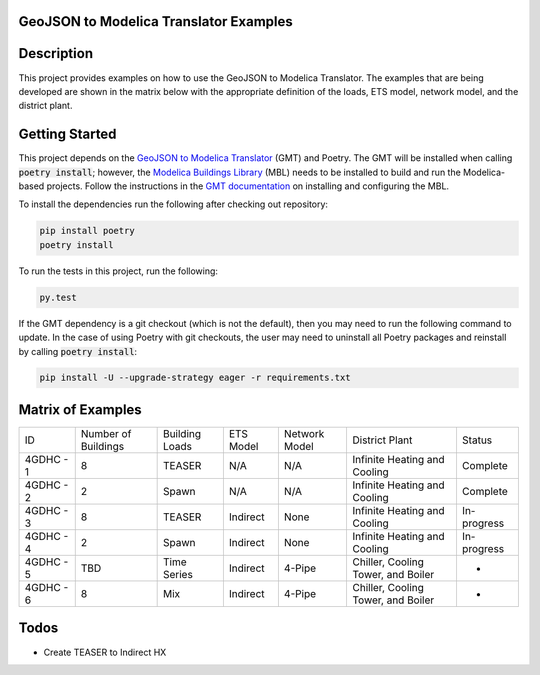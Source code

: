 GeoJSON to Modelica Translator Examples
---------------------------------------

.. image::  https://github.com/urbanopt/geojson-modelica-translator-examples/actions/workflows/ci.yml/badge.svg?branch=develop
    :target: https://github.com/urbanopt/geojson-modelica-translator-examples/actions/workflows/ci.yml

.. image:: https://coveralls.io/repos/github/urbanopt/geojson-modelica-translator-examples/badge.svg?branch=develop
    :target: https://coveralls.io/github/urbanopt/geojson-modelica-translator-examples?branch=develop


Description
-----------

This project provides examples on how to use the GeoJSON to Modelica Translator. The examples that are being
developed are shown in the matrix below with the appropriate definition of the loads, ETS model, network model,
and the district plant.

Getting Started
---------------

This project depends on the `GeoJSON to Modelica Translator`_ (GMT) and Poetry. The GMT will be installed when calling
:code:`poetry install`; however, the `Modelica Buildings Library`_ (MBL) needs to be installed to build and
run the Modelica-based projects. Follow the instructions in the `GMT documentation`_ on installing and configuring the MBL.

To install the dependencies run the following after checking out repository:

.. code-block:: bash

    pip install poetry
    poetry install


To run the tests in this project, run the following:

.. code-block:: bash

    py.test


If the GMT dependency is a git checkout (which is not the default), then you may need to run the following command to update. In the case of using Poetry with git checkouts, the user may need to uninstall all Poetry packages and reinstall by calling :code:`poetry install`:

.. code-block:: bash

    pip install -U --upgrade-strategy eager -r requirements.txt


Matrix of Examples
------------------

+-----------+---------------------+----------------+-----------+---------------+------------------------------------+-------------+
| ID        | Number of Buildings | Building Loads | ETS Model | Network Model | District Plant                     | Status      |
+-----------+---------------------+----------------+-----------+---------------+------------------------------------+-------------+
| 4GDHC - 1 | 8                   | TEASER         | N/A       | N/A           | Infinite Heating and Cooling       | Complete    |
+-----------+---------------------+----------------+-----------+---------------+------------------------------------+-------------+
| 4GDHC - 2 | 2                   | Spawn          | N/A       | N/A           | Infinite Heating and Cooling       | Complete    |
+-----------+---------------------+----------------+-----------+---------------+------------------------------------+-------------+
| 4GDHC - 3 | 8                   | TEASER         | Indirect  | None          | Infinite Heating and Cooling       | In-progress |
+-----------+---------------------+----------------+-----------+---------------+------------------------------------+-------------+
| 4GDHC - 4 | 2                   | Spawn          | Indirect  | None          | Infinite Heating and Cooling       | In-progress |
+-----------+---------------------+----------------+-----------+---------------+------------------------------------+-------------+
| 4GDHC - 5 | TBD                 | Time Series    | Indirect  | 4-Pipe        | Chiller, Cooling Tower, and Boiler | -           |
+-----------+---------------------+----------------+-----------+---------------+------------------------------------+-------------+
| 4GDHC - 6 | 8                   | Mix            | Indirect  | 4-Pipe        | Chiller, Cooling Tower, and Boiler | -           |
+-----------+---------------------+----------------+-----------+---------------+------------------------------------+-------------+


Todos
-----

* Create TEASER to Indirect HX

.. _GeoJSON to Modelica Translator: https://github.com/urbanopt/geojson-modelica-translator
.. _Modelica Buildings Library: https://github.com/lbl-srg/modelica-buildings
.. _GMT documentation: https://docs.urbanopt.net/installation/des_installation.html#mbl-installation
